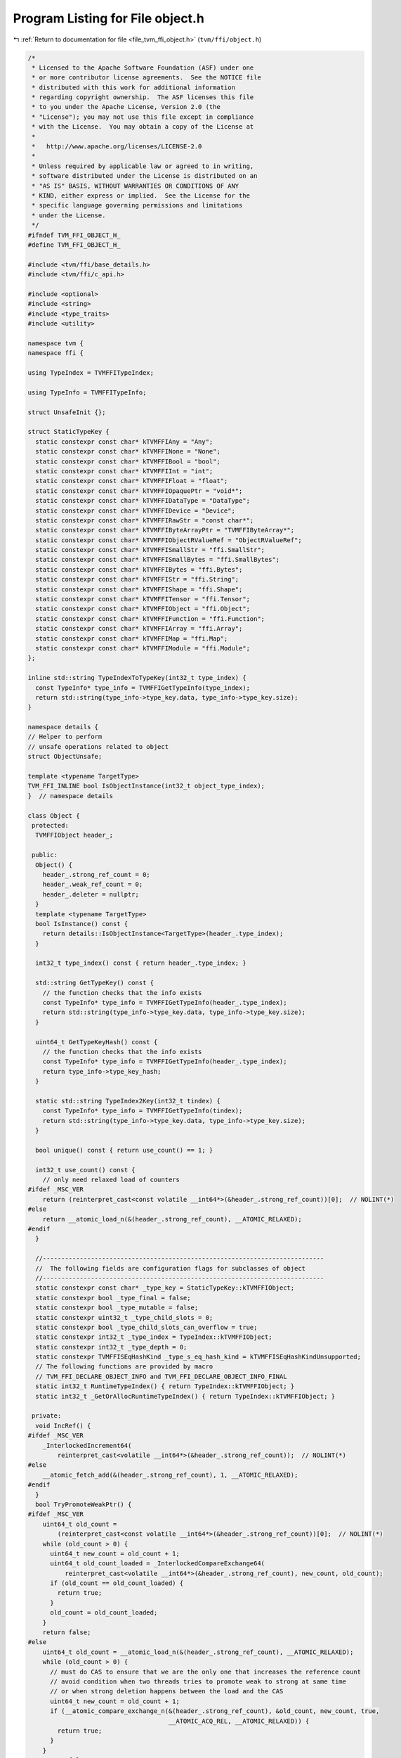 
.. _program_listing_file_tvm_ffi_object.h:

Program Listing for File object.h
=================================

|exhale_lsh| :ref:`Return to documentation for file <file_tvm_ffi_object.h>` (``tvm/ffi/object.h``)

.. |exhale_lsh| unicode:: U+021B0 .. UPWARDS ARROW WITH TIP LEFTWARDS

.. code-block:: cpp

   /*
    * Licensed to the Apache Software Foundation (ASF) under one
    * or more contributor license agreements.  See the NOTICE file
    * distributed with this work for additional information
    * regarding copyright ownership.  The ASF licenses this file
    * to you under the Apache License, Version 2.0 (the
    * "License"); you may not use this file except in compliance
    * with the License.  You may obtain a copy of the License at
    *
    *   http://www.apache.org/licenses/LICENSE-2.0
    *
    * Unless required by applicable law or agreed to in writing,
    * software distributed under the License is distributed on an
    * "AS IS" BASIS, WITHOUT WARRANTIES OR CONDITIONS OF ANY
    * KIND, either express or implied.  See the License for the
    * specific language governing permissions and limitations
    * under the License.
    */
   #ifndef TVM_FFI_OBJECT_H_
   #define TVM_FFI_OBJECT_H_
   
   #include <tvm/ffi/base_details.h>
   #include <tvm/ffi/c_api.h>
   
   #include <optional>
   #include <string>
   #include <type_traits>
   #include <utility>
   
   namespace tvm {
   namespace ffi {
   
   using TypeIndex = TVMFFITypeIndex;
   
   using TypeInfo = TVMFFITypeInfo;
   
   struct UnsafeInit {};
   
   struct StaticTypeKey {
     static constexpr const char* kTVMFFIAny = "Any";
     static constexpr const char* kTVMFFINone = "None";
     static constexpr const char* kTVMFFIBool = "bool";
     static constexpr const char* kTVMFFIInt = "int";
     static constexpr const char* kTVMFFIFloat = "float";
     static constexpr const char* kTVMFFIOpaquePtr = "void*";
     static constexpr const char* kTVMFFIDataType = "DataType";
     static constexpr const char* kTVMFFIDevice = "Device";
     static constexpr const char* kTVMFFIRawStr = "const char*";
     static constexpr const char* kTVMFFIByteArrayPtr = "TVMFFIByteArray*";
     static constexpr const char* kTVMFFIObjectRValueRef = "ObjectRValueRef";
     static constexpr const char* kTVMFFISmallStr = "ffi.SmallStr";
     static constexpr const char* kTVMFFISmallBytes = "ffi.SmallBytes";
     static constexpr const char* kTVMFFIBytes = "ffi.Bytes";
     static constexpr const char* kTVMFFIStr = "ffi.String";
     static constexpr const char* kTVMFFIShape = "ffi.Shape";
     static constexpr const char* kTVMFFITensor = "ffi.Tensor";
     static constexpr const char* kTVMFFIObject = "ffi.Object";
     static constexpr const char* kTVMFFIFunction = "ffi.Function";
     static constexpr const char* kTVMFFIArray = "ffi.Array";
     static constexpr const char* kTVMFFIMap = "ffi.Map";
     static constexpr const char* kTVMFFIModule = "ffi.Module";
   };
   
   inline std::string TypeIndexToTypeKey(int32_t type_index) {
     const TypeInfo* type_info = TVMFFIGetTypeInfo(type_index);
     return std::string(type_info->type_key.data, type_info->type_key.size);
   }
   
   namespace details {
   // Helper to perform
   // unsafe operations related to object
   struct ObjectUnsafe;
   
   template <typename TargetType>
   TVM_FFI_INLINE bool IsObjectInstance(int32_t object_type_index);
   }  // namespace details
   
   class Object {
    protected:
     TVMFFIObject header_;
   
    public:
     Object() {
       header_.strong_ref_count = 0;
       header_.weak_ref_count = 0;
       header_.deleter = nullptr;
     }
     template <typename TargetType>
     bool IsInstance() const {
       return details::IsObjectInstance<TargetType>(header_.type_index);
     }
   
     int32_t type_index() const { return header_.type_index; }
   
     std::string GetTypeKey() const {
       // the function checks that the info exists
       const TypeInfo* type_info = TVMFFIGetTypeInfo(header_.type_index);
       return std::string(type_info->type_key.data, type_info->type_key.size);
     }
   
     uint64_t GetTypeKeyHash() const {
       // the function checks that the info exists
       const TypeInfo* type_info = TVMFFIGetTypeInfo(header_.type_index);
       return type_info->type_key_hash;
     }
   
     static std::string TypeIndex2Key(int32_t tindex) {
       const TypeInfo* type_info = TVMFFIGetTypeInfo(tindex);
       return std::string(type_info->type_key.data, type_info->type_key.size);
     }
   
     bool unique() const { return use_count() == 1; }
   
     int32_t use_count() const {
       // only need relaxed load of counters
   #ifdef _MSC_VER
       return (reinterpret_cast<const volatile __int64*>(&header_.strong_ref_count))[0];  // NOLINT(*)
   #else
       return __atomic_load_n(&(header_.strong_ref_count), __ATOMIC_RELAXED);
   #endif
     }
   
     //----------------------------------------------------------------------------
     //  The following fields are configuration flags for subclasses of object
     //----------------------------------------------------------------------------
     static constexpr const char* _type_key = StaticTypeKey::kTVMFFIObject;
     static constexpr bool _type_final = false;
     static constexpr bool _type_mutable = false;
     static constexpr uint32_t _type_child_slots = 0;
     static constexpr bool _type_child_slots_can_overflow = true;
     static constexpr int32_t _type_index = TypeIndex::kTVMFFIObject;
     static constexpr int32_t _type_depth = 0;
     static constexpr TVMFFISEqHashKind _type_s_eq_hash_kind = kTVMFFISEqHashKindUnsupported;
     // The following functions are provided by macro
     // TVM_FFI_DECLARE_OBJECT_INFO and TVM_FFI_DECLARE_OBJECT_INFO_FINAL
     static int32_t RuntimeTypeIndex() { return TypeIndex::kTVMFFIObject; }
     static int32_t _GetOrAllocRuntimeTypeIndex() { return TypeIndex::kTVMFFIObject; }
   
    private:
     void IncRef() {
   #ifdef _MSC_VER
       _InterlockedIncrement64(
           reinterpret_cast<volatile __int64*>(&header_.strong_ref_count));  // NOLINT(*)
   #else
       __atomic_fetch_add(&(header_.strong_ref_count), 1, __ATOMIC_RELAXED);
   #endif
     }
     bool TryPromoteWeakPtr() {
   #ifdef _MSC_VER
       uint64_t old_count =
           (reinterpret_cast<const volatile __int64*>(&header_.strong_ref_count))[0];  // NOLINT(*)
       while (old_count > 0) {
         uint64_t new_count = old_count + 1;
         uint64_t old_count_loaded = _InterlockedCompareExchange64(
             reinterpret_cast<volatile __int64*>(&header_.strong_ref_count), new_count, old_count);
         if (old_count == old_count_loaded) {
           return true;
         }
         old_count = old_count_loaded;
       }
       return false;
   #else
       uint64_t old_count = __atomic_load_n(&(header_.strong_ref_count), __ATOMIC_RELAXED);
       while (old_count > 0) {
         // must do CAS to ensure that we are the only one that increases the reference count
         // avoid condition when two threads tries to promote weak to strong at same time
         // or when strong deletion happens between the load and the CAS
         uint64_t new_count = old_count + 1;
         if (__atomic_compare_exchange_n(&(header_.strong_ref_count), &old_count, new_count, true,
                                         __ATOMIC_ACQ_REL, __ATOMIC_RELAXED)) {
           return true;
         }
       }
       return false;
   #endif
     }
   
     void IncWeakRef() {
   #ifdef _MSC_VER
       _InterlockedIncrement(reinterpret_cast<volatile long*>(&header_.weak_ref_count));  // NOLINT(*)
   #else
       __atomic_fetch_add(&(header_.weak_ref_count), 1, __ATOMIC_RELAXED);
   #endif
     }
   
     void DecRef() {
   #ifdef _MSC_VER
       // use simpler impl in windows to ensure correctness
       if (_InterlockedDecrement64(                                                     //
               reinterpret_cast<volatile __int64*>(&header_.strong_ref_count)) == 0) {  // NOLINT(*)
         // full barrrier is implicit in InterlockedDecrement
         if (header_.deleter != nullptr) {
           header_.deleter(&(this->header_), kTVMFFIObjectDeleterFlagBitMaskStrong);
         }
         if (_InterlockedDecrement(                                                  //
                 reinterpret_cast<volatile long*>(&header_.weak_ref_count)) == 0) {  // NOLINT(*)
           if (header_.deleter != nullptr) {
             header_.deleter(&(this->header_), kTVMFFIObjectDeleterFlagBitMaskWeak);
           }
         }
       }
   #else
       // first do a release, note we only need to acquire for deleter
       if (__atomic_fetch_sub(&(header_.strong_ref_count), 1, __ATOMIC_RELEASE) == 1) {
         if (__atomic_load_n(&(header_.weak_ref_count), __ATOMIC_RELAXED) == 1) {
           // common case, we need to delete both the object and the memory block
           // only acquire when we need to call deleter
           __atomic_thread_fence(__ATOMIC_ACQUIRE);
           if (header_.deleter != nullptr) {
             // call deleter once
             header_.deleter(&(this->header_), kTVMFFIObjectDeleterFlagBitMaskBoth);
           }
         } else {
           // Slower path: there is still a weak reference left
           __atomic_thread_fence(__ATOMIC_ACQUIRE);
           // call destructor first, then decrease weak reference count
           if (header_.deleter != nullptr) {
             header_.deleter(&(this->header_), kTVMFFIObjectDeleterFlagBitMaskStrong);
           }
           // now decrease weak reference count
           if (__atomic_fetch_sub(&(header_.weak_ref_count), 1, __ATOMIC_RELEASE) == 1) {
             __atomic_thread_fence(__ATOMIC_ACQUIRE);
             if (header_.deleter != nullptr) {
               header_.deleter(&(this->header_), kTVMFFIObjectDeleterFlagBitMaskWeak);
             }
           }
         }
       }
   #endif
     }
   
     void DecWeakRef() {
   #ifdef _MSC_VER
       if (_InterlockedDecrement(                                                  //
               reinterpret_cast<volatile long*>(&header_.weak_ref_count)) == 0) {  // NOLINT(*)
         if (header_.deleter != nullptr) {
           header_.deleter(&(this->header_), kTVMFFIObjectDeleterFlagBitMaskWeak);
         }
       }
   #else
       // now decrease weak reference count
       if (__atomic_fetch_sub(&(header_.weak_ref_count), 1, __ATOMIC_RELEASE) == 1) {
         __atomic_thread_fence(__ATOMIC_ACQUIRE);
         if (header_.deleter != nullptr) {
           header_.deleter(&(this->header_), kTVMFFIObjectDeleterFlagBitMaskWeak);
         }
       }
   #endif
     }
   
     // friend classes
     template <typename>
     friend class ObjectPtr;
     template <typename>
     friend class WeakObjectPtr;
     friend struct tvm::ffi::details::ObjectUnsafe;
   };
   
   template <typename T>
   class ObjectPtr {
    public:
     ObjectPtr() {}
     ObjectPtr(std::nullptr_t) {}  // NOLINT(*)
     ObjectPtr(const ObjectPtr<T>& other)  // NOLINT(*)
         : ObjectPtr(other.data_) {}
     template <typename U>
     ObjectPtr(const ObjectPtr<U>& other)  // NOLINT(*)
         : ObjectPtr(other.data_) {
       static_assert(std::is_base_of<T, U>::value,
                     "can only assign of child class ObjectPtr to parent");
     }
     ObjectPtr(ObjectPtr<T>&& other)  // NOLINT(*)
         : data_(other.data_) {
       other.data_ = nullptr;
     }
     template <typename Y>
     ObjectPtr(ObjectPtr<Y>&& other)  // NOLINT(*)
         : data_(other.data_) {
       static_assert(std::is_base_of<T, Y>::value,
                     "can only assign of child class ObjectPtr to parent");
       other.data_ = nullptr;
     }
     ~ObjectPtr() { this->reset(); }
     void swap(ObjectPtr<T>& other) {  // NOLINT(*)
       std::swap(data_, other.data_);
     }
     T* get() const { return static_cast<T*>(data_); }
     T* operator->() const { return get(); }
     T& operator*() const {  // NOLINT(*)
       return *get();
     }
     ObjectPtr<T>& operator=(const ObjectPtr<T>& other) {  // NOLINT(*)
       // takes in plane operator to enable copy elison.
       // copy-and-swap idiom
       ObjectPtr(other).swap(*this);  // NOLINT(*)
       return *this;
     }
     ObjectPtr<T>& operator=(ObjectPtr<T>&& other) {  // NOLINT(*)
       // copy-and-swap idiom
       ObjectPtr(std::move(other)).swap(*this);  // NOLINT(*)
       return *this;
     }
     explicit operator bool() const { return get() != nullptr; }
     void reset() {
       if (data_ != nullptr) {
         data_->DecRef();
         data_ = nullptr;
       }
     }
     int use_count() const { return data_ != nullptr ? data_->use_count() : 0; }
     bool unique() const { return data_ != nullptr && data_->use_count() == 1; }
     bool operator==(const ObjectPtr<T>& other) const { return data_ == other.data_; }
     bool operator!=(const ObjectPtr<T>& other) const { return data_ != other.data_; }
     bool operator==(std::nullptr_t) const { return data_ == nullptr; }
     bool operator!=(std::nullptr_t) const { return data_ != nullptr; }
   
    private:
     Object* data_{nullptr};
     explicit ObjectPtr(Object* data) : data_(data) {
       if (data_ != nullptr) {
         data_->IncRef();
       }
     }
     // friend classes
     friend class Object;
     friend class ObjectRef;
     friend struct ObjectPtrHash;
     template <typename>
     friend class ObjectPtr;
     template <typename>
     friend class WeakObjectPtr;
     friend struct tvm::ffi::details::ObjectUnsafe;
   };
   
   template <typename T>
   class WeakObjectPtr {
    public:
     WeakObjectPtr() {}
     WeakObjectPtr(std::nullptr_t) {}  // NOLINT(*)
     WeakObjectPtr(const WeakObjectPtr<T>& other)  // NOLINT(*)
         : WeakObjectPtr(other.data_) {}
   
     WeakObjectPtr(const ObjectPtr<T>& other)  // NOLINT(*)
         : WeakObjectPtr(other.get()) {}
     template <typename U>
     WeakObjectPtr(const WeakObjectPtr<U>& other)  // NOLINT(*)
         : WeakObjectPtr(other.data_) {
       static_assert(std::is_base_of<T, U>::value,
                     "can only assign of child class ObjectPtr to parent");
     }
     template <typename U>
     WeakObjectPtr(const ObjectPtr<U>& other)  // NOLINT(*)
         : WeakObjectPtr(other.data_) {
       static_assert(std::is_base_of<T, U>::value,
                     "can only assign of child class ObjectPtr to parent");
     }
     WeakObjectPtr(WeakObjectPtr<T>&& other)  // NOLINT(*)
         : data_(other.data_) {
       other.data_ = nullptr;
     }
     template <typename Y>
     WeakObjectPtr(WeakObjectPtr<Y>&& other)  // NOLINT(*)
         : data_(other.data_) {
       static_assert(std::is_base_of<T, Y>::value,
                     "can only assign of child class ObjectPtr to parent");
       other.data_ = nullptr;
     }
     ~WeakObjectPtr() { this->reset(); }
     void swap(WeakObjectPtr<T>& other) {  // NOLINT(*)
       std::swap(data_, other.data_);
     }
   
     WeakObjectPtr<T>& operator=(const WeakObjectPtr<T>& other) {  // NOLINT(*)
       // takes in plane operator to enable copy elison.
       // copy-and-swap idiom
       WeakObjectPtr(other).swap(*this);  // NOLINT(*)
       return *this;
     }
     WeakObjectPtr<T>& operator=(WeakObjectPtr<T>&& other) {  // NOLINT(*)
       // copy-and-swap idiom
       WeakObjectPtr(std::move(other)).swap(*this);  // NOLINT(*)
       return *this;
     }
   
     ObjectPtr<T> lock() const {
       if (data_ != nullptr && data_->TryPromoteWeakPtr()) {
         ObjectPtr<T> ret;
         // we already increase the reference count, so we don't need to do it again
         ret.data_ = data_;
         return ret;
       }
       return nullptr;
     }
   
     void reset() {
       if (data_ != nullptr) {
         data_->DecWeakRef();
         data_ = nullptr;
       }
     }
   
     int use_count() const { return data_ != nullptr ? data_->use_count() : 0; }
   
     bool expired() const { return data_ == nullptr || data_->use_count() == 0; }
   
    private:
     Object* data_{nullptr};
   
     explicit WeakObjectPtr(Object* data) : data_(data) {
       if (data_ != nullptr) {
         data_->IncWeakRef();
       }
     }
   
     template <typename>
     friend class WeakObjectPtr;
     friend struct tvm::ffi::details::ObjectUnsafe;
   };
   
   template <typename T, typename = void>
   class Optional;
   
   class ObjectRef {
    public:
     ObjectRef() = default;
     ObjectRef(const ObjectRef& other) = default;
     ObjectRef(ObjectRef&& other) = default;
     ObjectRef& operator=(const ObjectRef& other) = default;
     ObjectRef& operator=(ObjectRef&& other) = default;
     explicit ObjectRef(ObjectPtr<Object> data) : data_(data) {}
     explicit ObjectRef(UnsafeInit) : data_(nullptr) {}
     bool same_as(const ObjectRef& other) const { return data_ == other.data_; }
     bool operator==(const ObjectRef& other) const { return data_ == other.data_; }
     bool operator!=(const ObjectRef& other) const { return data_ != other.data_; }
     bool operator<(const ObjectRef& other) const { return data_.get() < other.data_.get(); }
     bool defined() const { return data_ != nullptr; }
     const Object* get() const { return data_.get(); }
     const Object* operator->() const { return get(); }
     bool unique() const { return data_.unique(); }
     int use_count() const { return data_.use_count(); }
   
     template <typename ObjectType, typename = std::enable_if_t<std::is_base_of_v<Object, ObjectType>>>
     const ObjectType* as() const {
       if (data_ != nullptr && data_->IsInstance<ObjectType>()) {
         return static_cast<ObjectType*>(data_.get());
       } else {
         return nullptr;
       }
     }
   
     template <typename ObjectRefType,
               typename = std::enable_if_t<std::is_base_of_v<ObjectRef, ObjectRefType>>>
     TVM_FFI_INLINE std::optional<ObjectRefType> as() const {
       if (data_ != nullptr) {
         if (data_->IsInstance<typename ObjectRefType::ContainerType>()) {
           ObjectRefType ref(UnsafeInit{});
           ref.data_ = data_;
           return ref;
         } else {
           return std::nullopt;
         }
       } else {
         return std::nullopt;
       }
     }
   
     int32_t type_index() const {
       return data_ != nullptr ? data_->type_index() : TypeIndex::kTVMFFINone;
     }
   
     std::string GetTypeKey() const {
       return data_ != nullptr ? data_->GetTypeKey() : StaticTypeKey::kTVMFFINone;
     }
   
     using ContainerType = Object;
     static constexpr bool _type_is_nullable = true;
   
    protected:
     ObjectPtr<Object> data_;
     Object* get_mutable() const { return data_.get(); }
     // friend classes.
     friend struct ObjectPtrHash;
     friend struct tvm::ffi::details::ObjectUnsafe;
   };
   
   // forward delcare variant
   template <typename... V>
   class Variant;
   
   struct ObjectPtrHash {
     size_t operator()(const ObjectRef& a) const { return operator()(a.data_); }
   
     template <typename T>
     size_t operator()(const ObjectPtr<T>& a) const {
       return std::hash<Object*>()(a.get());
     }
   
     template <typename... V>
     TVM_FFI_INLINE size_t operator()(const Variant<V...>& a) const;
   };
   
   struct ObjectPtrEqual {
     bool operator()(const ObjectRef& a, const ObjectRef& b) const { return a.same_as(b); }
   
     template <typename T>
     bool operator()(const ObjectPtr<T>& a, const ObjectPtr<T>& b) const {
       return a == b;
     }
   
     template <typename... V>
     TVM_FFI_INLINE bool operator()(const Variant<V...>& a, const Variant<V...>& b) const;
   };
   
   #define TVM_FFI_REGISTER_STATIC_TYPE_INFO(TypeName, ParentType)                               \
     static constexpr int32_t _type_depth = ParentType::_type_depth + 1;                         \
     static int32_t _GetOrAllocRuntimeTypeIndex() {                                              \
       static_assert(!ParentType::_type_final, "ParentType marked as final");                    \
       static_assert(TypeName::_type_child_slots == 0 || ParentType::_type_child_slots == 0 ||   \
                         TypeName::_type_child_slots < ParentType::_type_child_slots,            \
                     "Need to set _type_child_slots when parent specifies it.");                 \
       TVMFFIByteArray type_key{TypeName::_type_key,                                             \
                                std::char_traits<char>::length(TypeName::_type_key)};            \
       static int32_t tindex = TVMFFITypeGetOrAllocIndex(                                        \
           &type_key, TypeName::_type_index, TypeName::_type_depth, TypeName::_type_child_slots, \
           TypeName::_type_child_slots_can_overflow, ParentType::_GetOrAllocRuntimeTypeIndex()); \
       return tindex;                                                                            \
     }                                                                                           \
     static inline int32_t _register_type_index = _GetOrAllocRuntimeTypeIndex()
   
   #define TVM_FFI_DECLARE_OBJECT_INFO_STATIC(TypeKey, TypeName, ParentType) \
     static constexpr const char* _type_key = TypeKey;                       \
     static int32_t RuntimeTypeIndex() { return TypeName::_type_index; }     \
     TVM_FFI_REGISTER_STATIC_TYPE_INFO(TypeName, ParentType)
   
   #define TVM_FFI_DECLARE_OBJECT_INFO_PREDEFINED_TYPE_KEY(TypeName, ParentType)                 \
     static constexpr int32_t _type_depth = ParentType::_type_depth + 1;                         \
     static int32_t _GetOrAllocRuntimeTypeIndex() {                                              \
       static_assert(!ParentType::_type_final, "ParentType marked as final");                    \
       static_assert(TypeName::_type_child_slots == 0 || ParentType::_type_child_slots == 0 ||   \
                         TypeName::_type_child_slots < ParentType::_type_child_slots,            \
                     "Need to set _type_child_slots when parent specifies it.");                 \
       TVMFFIByteArray type_key{TypeName::_type_key,                                             \
                                std::char_traits<char>::length(TypeName::_type_key)};            \
       static int32_t tindex = TVMFFITypeGetOrAllocIndex(                                        \
           &type_key, -1, TypeName::_type_depth, TypeName::_type_child_slots,                    \
           TypeName::_type_child_slots_can_overflow, ParentType::_GetOrAllocRuntimeTypeIndex()); \
       return tindex;                                                                            \
     }                                                                                           \
     static int32_t RuntimeTypeIndex() { return _GetOrAllocRuntimeTypeIndex(); }                 \
     static inline int32_t _type_index = _GetOrAllocRuntimeTypeIndex()
   
   #define TVM_FFI_DECLARE_OBJECT_INFO(TypeKey, TypeName, ParentType) \
     static constexpr const char* _type_key = TypeKey;                \
     TVM_FFI_DECLARE_OBJECT_INFO_PREDEFINED_TYPE_KEY(TypeName, ParentType)
   
   #define TVM_FFI_DECLARE_OBJECT_INFO_FINAL(TypeKey, TypeName, ParentType) \
     static const constexpr int _type_child_slots [[maybe_unused]] = 0;     \
     static const constexpr bool _type_final [[maybe_unused]] = true;       \
     TVM_FFI_DECLARE_OBJECT_INFO(TypeKey, TypeName, ParentType)
   
   #define TVM_FFI_DEFINE_OBJECT_REF_METHODS_NULLABLE(TypeName, ParentType, ObjectName)               \
     TypeName() = default;                                                                            \
     explicit TypeName(::tvm::ffi::ObjectPtr<ObjectName> n) : ParentType(n) {}                        \
     explicit TypeName(::tvm::ffi::UnsafeInit tag) : ParentType(tag) {}                               \
     TVM_FFI_DEFINE_DEFAULT_COPY_MOVE_AND_ASSIGN(TypeName)                                            \
     using __PtrType = std::conditional_t<ObjectName::_type_mutable, ObjectName*, const ObjectName*>; \
     __PtrType operator->() const { return static_cast<__PtrType>(data_.get()); }                     \
     __PtrType get() const { return static_cast<__PtrType>(data_.get()); }                            \
     [[maybe_unused]] static constexpr bool _type_is_nullable = true;                                 \
     using ContainerType = ObjectName
   
   #define TVM_FFI_DEFINE_OBJECT_REF_METHODS_NOTNULLABLE(TypeName, ParentType, ObjectName)            \
     explicit TypeName(::tvm::ffi::UnsafeInit tag) : ParentType(tag) {}                               \
     TVM_FFI_DEFINE_DEFAULT_COPY_MOVE_AND_ASSIGN(TypeName)                                            \
     using __PtrType = std::conditional_t<ObjectName::_type_mutable, ObjectName*, const ObjectName*>; \
     __PtrType operator->() const { return static_cast<__PtrType>(data_.get()); }                     \
     __PtrType get() const { return static_cast<__PtrType>(data_.get()); }                            \
     [[maybe_unused]] static constexpr bool _type_is_nullable = false;                                \
     using ContainerType = ObjectName
   
   namespace details {
   
   template <typename TargetType>
   TVM_FFI_INLINE bool IsObjectInstance(int32_t object_type_index) {
     static_assert(std::is_base_of_v<Object, TargetType>);
     // Everything is a subclass of object.
     if constexpr (std::is_same<TargetType, Object>::value) {
       return true;
     } else if constexpr (TargetType::_type_final) {
       // if the target type is a final type
       // then we only need to check the equivalence.
       return object_type_index == TargetType::RuntimeTypeIndex();
     } else {
       // Explicitly enclose in else to eliminate this branch early in compilation.
       // if target type is a non-leaf type
       // Check if type index falls into the range of reserved slots.
       int32_t target_type_index = TargetType::RuntimeTypeIndex();
       int32_t begin = target_type_index;
       // The condition will be optimized by constant-folding.
       if constexpr (TargetType::_type_child_slots != 0) {
         // total_slots = child_slots + 1 (including self)
         int32_t end = begin + TargetType::_type_child_slots + 1;
         if (object_type_index >= begin && object_type_index < end) return true;
       } else {
         if (object_type_index == begin) return true;
       }
       if constexpr (TargetType::_type_child_slots_can_overflow) {
         // Invariance: parent index is always smaller than the child.
         if (object_type_index < target_type_index) return false;
         // Do a runtime lookup of type information
         // the function checks that the info exists
         const TypeInfo* type_info = TVMFFIGetTypeInfo(object_type_index);
         return (type_info->type_depth > TargetType::_type_depth &&
                 type_info->type_acenstors[TargetType::_type_depth]->type_index == target_type_index);
       } else {
         return false;
       }
     }
   }
   
   struct ObjectUnsafe {
     // NOTE: get ffi header from an object
     TVM_FFI_INLINE static TVMFFIObject* GetHeader(const Object* src) {
       return const_cast<TVMFFIObject*>(&(src->header_));
     }
   
     template <typename Class>
     TVM_FFI_INLINE static int64_t GetObjectOffsetToSubclass() {
       return (reinterpret_cast<int64_t>(&(static_cast<Class*>(nullptr)->header_)) -
               reinterpret_cast<int64_t>(&(static_cast<Object*>(nullptr)->header_)));
     }
   
     template <typename T>
     TVM_FFI_INLINE static T ObjectRefFromObjectPtr(const ObjectPtr<Object>& ptr) {
       T ref(UnsafeInit{});
       ref.data_ = ptr;
       return ref;
     }
   
     template <typename T>
     TVM_FFI_INLINE static T ObjectRefFromObjectPtr(ObjectPtr<Object>&& ptr) {
       T ref(UnsafeInit{});
       ref.data_ = std::move(ptr);
       return ref;
     }
   
     template <typename T>
     TVM_FFI_INLINE static ObjectPtr<T> ObjectPtrFromObjectRef(const ObjectRef& ref) {
       if constexpr (std::is_same_v<T, Object>) {
         return ref.data_;
       } else {
         return tvm::ffi::ObjectPtr<T>(ref.data_.data_);
       }
     }
   
     template <typename T>
     TVM_FFI_INLINE static ObjectPtr<T> ObjectPtrFromObjectRef(ObjectRef&& ref) {
       if constexpr (std::is_same_v<T, Object>) {
         return std::move(ref.data_);
       } else {
         ObjectPtr<T> result;
         result.data_ = std::move(ref.data_.data_);
         ref.data_.data_ = nullptr;
         return result;
       }
     }
   
     template <typename T>
     TVM_FFI_INLINE static ObjectPtr<T> ObjectPtrFromOwned(Object* raw_ptr) {
       tvm::ffi::ObjectPtr<T> ptr;
       ptr.data_ = raw_ptr;
       return ptr;
     }
   
     template <typename T>
     TVM_FFI_INLINE static ObjectPtr<T> ObjectPtrFromOwned(TVMFFIObject* obj_ptr) {
       return ObjectPtrFromOwned<T>(reinterpret_cast<Object*>(obj_ptr));
     }
   
     template <typename T>
     TVM_FFI_INLINE static T* RawObjectPtrFromUnowned(TVMFFIObject* obj_ptr) {
       // NOTE: this is important to first cast to Object*
       // then cast back to T* because objptr and tptr may not be the same
       // depending on how sub-class allocates the space.
       return static_cast<T*>(reinterpret_cast<Object*>(obj_ptr));
     }
   
     // Create ObjectPtr from unowned ptr
     template <typename T>
     TVM_FFI_INLINE static ObjectPtr<T> ObjectPtrFromUnowned(Object* raw_ptr) {
       return tvm::ffi::ObjectPtr<T>(raw_ptr);
     }
   
     template <typename T>
     TVM_FFI_INLINE static ObjectPtr<T> ObjectPtrFromUnowned(TVMFFIObject* obj_ptr) {
       return tvm::ffi::ObjectPtr<T>(reinterpret_cast<Object*>(obj_ptr));
     }
   
     TVM_FFI_INLINE static void DecRefObjectHandle(TVMFFIObjectHandle handle) {
       reinterpret_cast<Object*>(handle)->DecRef();
     }
   
     TVM_FFI_INLINE static void IncRefObjectHandle(TVMFFIObjectHandle handle) {
       reinterpret_cast<Object*>(handle)->IncRef();
     }
   
     TVM_FFI_INLINE static Object* RawObjectPtrFromObjectRef(const ObjectRef& src) {
       return src.data_.data_;
     }
   
     TVM_FFI_INLINE static TVMFFIObject* TVMFFIObjectPtrFromObjectRef(const ObjectRef& src) {
       return GetHeader(src.data_.data_);
     }
   
     template <typename T>
     TVM_FFI_INLINE static TVMFFIObject* TVMFFIObjectPtrFromObjectPtr(const ObjectPtr<T>& src) {
       return GetHeader(src.data_);
     }
   
     template <typename T>
     TVM_FFI_INLINE static TVMFFIObject* MoveObjectPtrToTVMFFIObjectPtr(ObjectPtr<T>&& src) {
       Object* obj_ptr = src.data_;
       src.data_ = nullptr;
       return GetHeader(obj_ptr);
     }
   
     TVM_FFI_INLINE static TVMFFIObject* MoveObjectRefToTVMFFIObjectPtr(ObjectRef&& src) {
       Object* obj_ptr = src.data_.data_;
       src.data_.data_ = nullptr;
       return GetHeader(obj_ptr);
     }
   };
   }  // namespace details
   }  // namespace ffi
   }  // namespace tvm
   #endif  // TVM_FFI_OBJECT_H_
